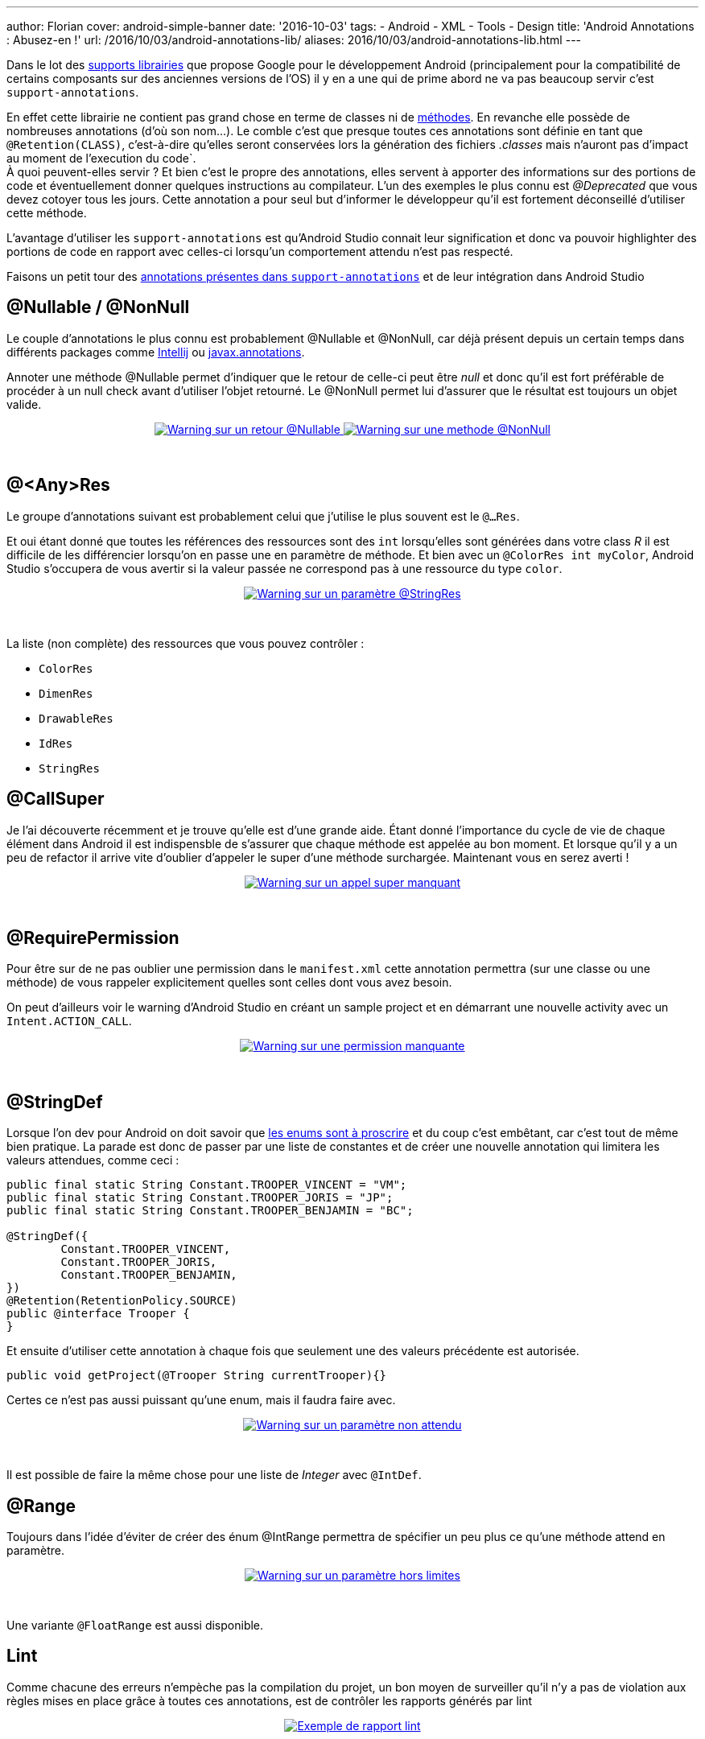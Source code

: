 ---
author: Florian
cover: android-simple-banner
date: '2016-10-03'
tags:
- Android
- XML
- Tools
- Design
title: 'Android Annotations : Abusez-en !'
url: /2016/10/03/android-annotations-lib/
aliases: 2016/10/03/android-annotations-lib.html
---

Dans le lot des https://developer.android.com/topic/libraries/support-library/index.html[supports librairies] que propose Google pour le développement Android (principalement pour la compatibilité de certains composants sur des anciennes versions de l'OS) il y en a une qui de prime abord ne va pas beaucoup servir c'est `support-annotations`.

[%hardbreaks]

En effet cette librairie ne contient pas grand chose en terme de classes ni de http://www.methodscount.com/?lib=com.android.support%3Asupport-annotations%3A24.2.1[méthodes]. En revanche elle possède de nombreuses annotations (d'où son nom...). Le comble c'est que presque toutes ces annotations sont définie en tant que `@Retention(CLASS)`, c'est-à-dire qu'elles seront conservées lors la génération des fichiers _.classes_ mais n'auront pas d'impact au moment de l'execution du code`.
À quoi peuvent-elles servir ? Et bien c'est le propre des annotations, elles servent à apporter des informations sur des portions de code et éventuellement donner quelques instructions au compilateur. L'un des exemples le plus connu est _@Deprecated_ que vous devez cotoyer tous les jours. Cette annotation a pour seul but d'informer le développeur qu'il est fortement déconseillé d'utiliser cette méthode.

L'avantage d'utiliser les `support-annotations` est qu'Android Studio connait leur signification et donc va pouvoir highlighter des portions de code en rapport avec celles-ci lorsqu'un comportement attendu n'est pas respecté.

Faisons un petit tour des https://developer.android.com/reference/android/support/annotation/package-summary.html[annotations présentes dans `support-annotations`] et de leur intégration dans Android Studio


## @Nullable / @NonNull

Le couple d'annotations le plus connu est probablement @Nullable et @NonNull, car déjà présent depuis un certain temps dans différents packages comme https://www.jetbrains.com/help/idea/2016.2/nullable-and-notnull-annotations.html[Intellij] ou http://mvnrepository.com/artifact/javax.annotation/javax.annotation-api/1.3[javax.annotations].

Annoter une méthode @Nullable permet d'indiquer que le retour de celle-ci peut être _null_ et donc qu'il est fort préférable de procéder à un null check avant d'utiliser l'objet retourné. Le @NonNull permet lui d'assurer que le résultat est toujours un objet valide.

{lt}div style="text-align : center"{gt}
{lt}a class="inlineBoxes" href="/images/posts/2016-09_AndroidAnnotations/android_annotations_nullable.png" data-lightbox="1" title="Warning sur un retour @Nullable"{gt}
        {lt}img class="medium" src="/images/posts/2016-09_AndroidAnnotations/android_annotations_nullable_min.png" alt="Warning sur un retour @Nullable"/{gt}
{lt}/a{gt}
{lt}a class="inlineBoxes" href="/images/posts/2016-09_AndroidAnnotations/android_annotations_notnull.png" data-lightbox="1" title="Warning sur une methode @NonNull"{gt}
        {lt}img class="medium" src="/images/posts/2016-09_AndroidAnnotations/android_annotations_notnull_min.png" alt="Warning sur une methode @NonNull"/{gt}
{lt}/a{gt}
{lt}/div{gt}

{lt}br/{gt}

## @<Any>Res

Le groupe d'annotations suivant est probablement celui que j'utilise le plus souvent est le `@...Res`.

Et oui étant donné que toutes les références des ressources sont des `int` lorsqu'elles sont générées dans votre class _R_ il est difficile de les différencier lorsqu'on en passe une en paramètre de méthode.
Et bien avec un `@ColorRes int myColor`, Android Studio s'occupera de vous avertir si la valeur passée ne correspond pas à une ressource du type `color`.

{lt}div style="text-align : center"{gt}
{lt}a class="inlineBoxes" href="/images/posts/2016-09_AndroidAnnotations/android_annotations_stringres.png" data-lightbox="1" title="Warning sur un paramètre @StringRes"{gt}
        {lt}img class="medium" src="/images/posts/2016-09_AndroidAnnotations/android_annotations_stringres_min.png" alt="Warning sur un paramètre @StringRes"/{gt}
{lt}/a{gt}
{lt}/div{gt}

{lt}br/{gt}

La liste (non complète) des ressources que vous pouvez contrôler :

- `ColorRes`
- `DimenRes`
- `DrawableRes`
- `IdRes`
- `StringRes`

## @CallSuper
Je l'ai découverte récemment et je trouve qu'elle est d'une grande aide. Étant donné l'importance du cycle de vie de chaque élément dans Android
il est indispensble de s'assurer que chaque méthode est appelée au bon moment.
Et lorsque qu'il y a un peu de refactor il arrive vite d'oublier d'appeler le super d'une méthode surchargée. Maintenant vous en serez averti !

{lt}div style="text-align : center"{gt}
{lt}a class="inlineBoxes" href="/images/posts/2016-09_AndroidAnnotations/android_annotations_callsuper.png" data-lightbox="1" title="Warning sur un appel super manquant"{gt}
        {lt}img class="medium" src="/images/posts/2016-09_AndroidAnnotations/android_annotations_callsuper_min.png" alt="Warning sur un appel super manquant"/{gt}
{lt}/a{gt}
{lt}/div{gt}

{lt}br/{gt}


## @RequirePermission
Pour être sur de ne pas oublier une permission dans le `manifest.xml` cette annotation permettra (sur une classe ou une méthode) de vous rappeler explicitement quelles sont celles dont vous avez besoin.

On peut d'ailleurs voir le warning d'Android Studio en créant un sample project et en démarrant une nouvelle activity avec un `Intent.ACTION_CALL`.


{lt}div style="text-align : center"{gt}
{lt}a class="inlineBoxes" href="/images/posts/2016-09_AndroidAnnotations/android_annotations_permission.png" data-lightbox="1" title="Warning sur une permission manquante"{gt}
        {lt}img class="medium" src="/images/posts/2016-09_AndroidAnnotations/android_annotations_permission_min.png" alt="Warning sur une permission manquante"/{gt}
{lt}/a{gt}
{lt}/div{gt}

{lt}br/{gt}

## @StringDef
Lorsque l'on dev pour Android on doit savoir que https://www.youtube.com/watch?v=Hzs6OBcvNQE[les enums sont à proscrire] et du coup c'est embêtant, car c'est tout de même bien pratique.
La parade est donc de passer par une liste de constantes et de créer une nouvelle annotation qui limitera les valeurs attendues, comme ceci :

[source,java]
-----
public final static String Constant.TROOPER_VINCENT = "VM";
public final static String Constant.TROOPER_JORIS = "JP";
public final static String Constant.TROOPER_BENJAMIN = "BC";

@StringDef({
        Constant.TROOPER_VINCENT,
        Constant.TROOPER_JORIS,
        Constant.TROOPER_BENJAMIN,
})
@Retention(RetentionPolicy.SOURCE)
public @interface Trooper {
}
-----

Et ensuite d'utiliser cette annotation à chaque fois que seulement une des valeurs précédente est autorisée.

[source,java]
-----
public void getProject(@Trooper String currentTrooper){}
-----

Certes ce n'est pas aussi puissant qu'une enum, mais il faudra faire avec.

{lt}div style="text-align : center"{gt}
{lt}a class="inlineBoxes" href="/images/posts/2016-09_AndroidAnnotations/android_annotations_stringdef.png" data-lightbox="1" title="Warning sur un paramètre non attendu"{gt}
        {lt}img class="medium" src="/images/posts/2016-09_AndroidAnnotations/android_annotations_stringdef_min.png" alt="Warning sur un paramètre non attendu"/{gt}
{lt}/a{gt}
{lt}/div{gt}

{lt}br/{gt}

Il est possible de faire la même chose pour une liste de _Integer_ avec `@IntDef`.

## @Range
Toujours dans l'idée d'éviter de créer des énum @IntRange permettra de spécifier un peu plus ce qu'une méthode attend en paramètre.

{lt}div style="text-align : center"{gt}
{lt}a class="inlineBoxes" href="/images/posts/2016-09_AndroidAnnotations/android_annotations_range.png" data-lightbox="1" title="Warning sur un paramètre hors limites"{gt}
        {lt}img class="medium" src="/images/posts/2016-09_AndroidAnnotations/android_annotations_range_min.png" alt="Warning sur un paramètre hors limites"/{gt}
{lt}/a{gt}
{lt}/div{gt}

{lt}br/{gt}

Une variante `@FloatRange` est aussi disponible.

## Lint

Comme chacune des erreurs n'empèche pas la compilation du projet, un bon moyen de surveiller qu'il n'y a pas de violation aux règles mises en place grâce à toutes ces annotations,
est de contrôler les rapports générés par lint

{lt}div style="text-align : center"{gt}
{lt}a class="inlineBoxes" href="/images/posts/2016-09_AndroidAnnotations/android_annotations_lint.png" data-lightbox="1" title="Exemple de rapport lint"{gt}
        {lt}img class="medium" src="/images/posts/2016-09_AndroidAnnotations/android_annotations_lint_min.png" alt="Exemple de rapport lint"/{gt}
{lt}/a{gt}
{lt}/div{gt}

{lt}br/{gt}


## L'ajouter dans son projet

[source,groovy]
-----
dependencies {
    compile 'com.android.support:support-annotations:24.2.1'
}
-----


### Liens

https://developer.android.com/topic/libraries/support-library/features.html#annotations

https://developer.android.com/studio/write/annotations.html

https://developer.android.com/reference/android/support/annotation/package-summary.html

https://github.com/fchauveau/blog-android-annotations/tree/master/app/src/main/java/com/codetroopers
